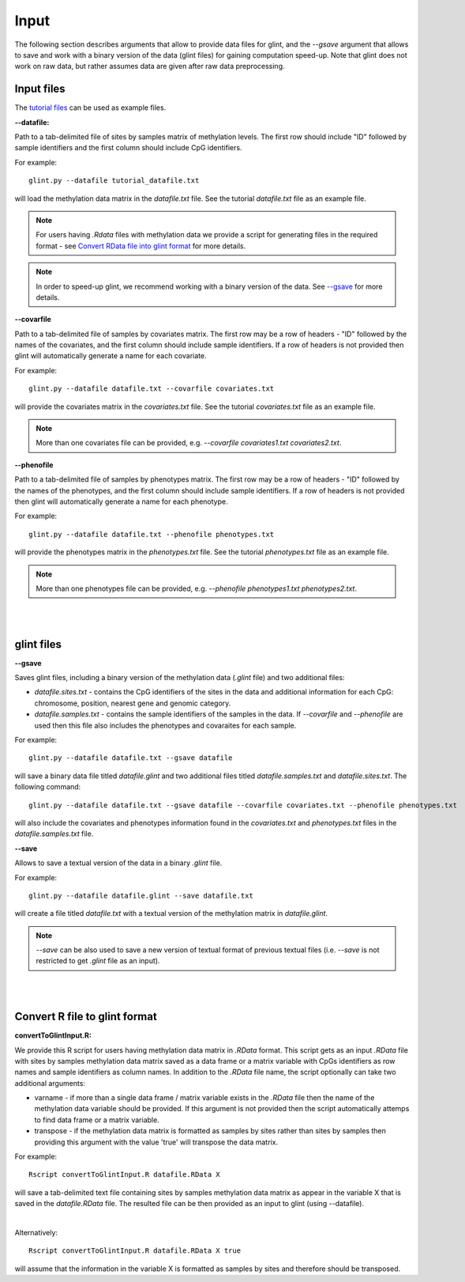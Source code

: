 
Input
=====

The following section describes arguments that allow to provide data files for glint, and the *--gsave* argument that allows to save and work with a binary version of the data (glint files) for gaining computation speed-up.
Note that glint does not work on raw data, but rather assumes data are given after raw data preprocessing. 



Input files
^^^^^^^^^^^

The `tutorial files`_ can be used as example files.

.. _tutorial files: blank

**--datafile:**	

Path to a tab-delimited file of sites by samples matrix of methylation levels. The first row should include "ID" followed by sample identifiers and the first column should include CpG identifiers. 

For example::

	glint.py --datafile tutorial_datafile.txt

will load the methylation data matrix in the *datafile.txt* file. See the tutorial *datafile.txt* file as an example file.

.. note:: For users having *.Rdata* files with methylation data we provide a script for generating files in the required format - see `Convert RData file into glint format`_ for more details.

.. note:: In order to speed-up glint, we recommend working with a binary version of the data. See `--gsave`_ for more details.



**--covarfile**

Path to a tab-delimited file of samples by covariates matrix. The first row may be a row of headers - "ID" followed by the names of the covariates, and the first column should include sample identifiers. If a row of headers is not provided then glint will automatically generate a name for each covariate.

For example::

	glint.py --datafile datafile.txt --covarfile covariates.txt

will provide the covariates matrix in the *covariates.txt* file. See the tutorial *covariates.txt* file as an example file.

.. note:: More than one covariates file can be provided, e.g. *--covarfile covariates1.txt covariates2.txt*.


**--phenofile**

Path to a tab-delimited file of samples by phenotypes matrix. The first row may be a row of headers - "ID" followed by the names of the phenotypes, and the first column should include sample identifiers. If a row of headers is not provided then glint will automatically generate a name for each phenotype.

For example::

	glint.py --datafile datafile.txt --phenofile phenotypes.txt

will provide the phenotypes matrix in the *phenotypes.txt* file. See the tutorial *phenotypes.txt* file as an example file.


.. note:: More than one phenotypes file can be provided, e.g. *--phenofile phenotypes1.txt phenotypes2.txt*.


|
|

.. _--gsave:

glint files
^^^^^^^^^^^

**--gsave**

Saves glint files, including a binary version of the methylation data (*.glint* file) and two additional files:

- *datafile.sites.txt* - contains the CpG identifiers of the sites in the data and additional information for each CpG: chromosome, position, nearest gene and genomic category.

- *datafile.samples.txt* - contains the sample identifiers of the samples in the data. If *--covarfile* and *--phenofile* are used then this file also includes the phenotypes and covaraites for each sample.

For example::

	glint.py --datafile datafile.txt --gsave datafile

will save a binary data file titled *datafile.glint* and two additional files titled *datafile.samples.txt* and *datafile.sites.txt*. The following command:

::

	glint.py --datafile datafile.txt --gsave datafile --covarfile covariates.txt --phenofile phenotypes.txt

will also include the covariates and phenotypes information found in the *covariates.txt* and *phenotypes.txt* files in the *datafile.samples.txt* file.



**--save**

Allows to save a textual version of the data in a binary *.glint* file.

For example::

	glint.py --datafile datafile.glint --save datafile.txt

will create a file titled *datafile.txt* with a textual version of the methylation matrix in *datafile.glint*.

.. note:: *--save* can be also used to save a new version of textual format of previous textual files (i.e. *--save* is not restricted to get *.glint* file as an input).


|
|

.. _Convert RData file into glint format:

Convert R file to glint format
^^^^^^^^^^^^^^^^^^^^^^^^^^^^^^

**convertToGlintInput.R:**

We provide this R script for users having methylation data matrix in *.RData* format. This script gets as an input *.RData* file with sites by samples methylation data matrix saved as a data frame or a matrix variable with CpGs identifiers as row names and sample identifiers as column names. In addition to the *.RData* file name, the script optionally can take two additional arguments:

- varname - if more than a single data frame / matrix variable exists in the *.RData* file then the name of the methylation data variable should be provided. If this argument is not provided then the script automatically attemps to find data frame or a matrix variable.
- transpose - if the methylation data matrix is formatted as samples by sites rather than sites by samples then providing this argument with the value 'true' will transpose the data matrix.

For example::

	Rscript convertToGlintInput.R datafile.RData X

will save a tab-delimited text file containing sites by samples methylation data matrix as appear in the variable X that is saved in the *datafile.RData* file. The resulted file can be then provided as an input to glint (using --datafile).

|

Alternatively::

	Rscript convertToGlintInput.R datafile.RData X true

will assume that the information in the variable X is formatted as samples by sites and therefore should be transposed.


